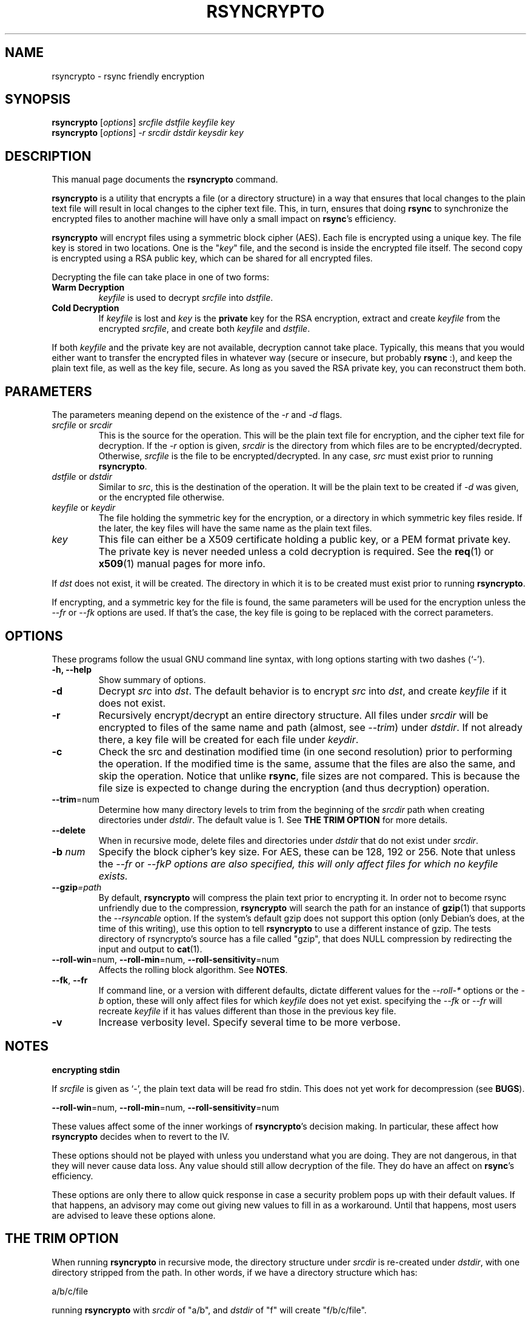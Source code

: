 .TH RSYNCRYPTO 1 "February 20, 2005" "Lingnu Open Source Consulting" "Rsyncrypto User Manual"
.\" Please adjust this date whenever revising the manpage.
.SH NAME
rsyncrypto \- rsync friendly encryption
.SH SYNOPSIS
.B rsyncrypto
.RI [ options ] " srcfile dstfile keyfile key"
.br
.B rsyncrypto
.RI [ options ] " -r srcdir dstdir keysdir key"
.SH DESCRIPTION
This manual page documents the \fBrsyncrypto\fP command.
.PP
\fBrsyncrypto\fP is a utility that encrypts a file (or a directory structure)
in a way that ensures that local changes to the plain text file will result in
local changes to the cipher text file. This, in turn, ensures that doing
\fBrsync\fP to synchronize the encrypted files to another machine will have
only a small impact on \fBrsync\fP's efficiency.
.PP
\fBrsyncrypto\fP will encrypt files using a symmetric block cipher (AES). Each
file is encrypted using a unique key. The file key is stored in two locations.
One is the "\fIkey\fP" file, and the second is inside the encrypted file
itself. The second copy is encrypted using a RSA public key, which can be
shared for all encrypted files.
.PP
Decrypting the file can take place in one of two forms:
.TP
.B Warm Decryption
\fIkeyfile\fP is used to decrypt \fIsrcfile\fP into \fIdstfile\fP.
.TP
.B Cold Decryption
If \fIkeyfile\fP is lost and \fIkey\fP is the \fBprivate\fP key for the RSA
encryption, extract and create \fIkeyfile\fP from the encrypted \fIsrcfile\fP,
and create both \fIkeyfile\fP and \fIdstfile\fP.
.PP
If both \fIkeyfile\fP and the private key are not available, decryption cannot
take place. Typically, this means that you would either want to transfer the
encrypted files in whatever way (secure or insecure, but probably \fBrsync\fP
:), and keep the plain text file, as well as the key file, secure. As long as
you saved the RSA private key, you can reconstruct them both.
.SH PARAMETERS
The parameters meaning depend on the existence of the \fI-r\fP and \fI-d\fP
flags.
.TP
\fIsrcfile\fP or \fIsrcdir\fP
This is the source for the operation. This will be the plain text file for
encryption, and the cipher text file for decryption. If the \fI-r\fP option is
given, \fIsrcdir\fP is the directory from which files are to be
encrypted/decrypted. Otherwise, \fIsrcfile\fP is the file to be
encrypted/decrypted. In any case, \fIsrc\fP must exist prior to running
\fBrsyncrypto\fP.
.TP
\fIdstfile\fP or \fIdstdir\fP
Similar to \fIsrc\fP, this is the destination of the operation. It will be
the plain text to be created if \fI-d\fP was given, or the encrypted file
otherwise.
.TP
\fIkeyfile\fP or \fIkeydir\fP
The file holding the symmetric key for the encryption, or a directory in which
symmetric key files reside. If the later, the key files will have the same name
as the plain text files.
.TP
\fIkey\fP
This file can either be a X509 certificate holding a public key, or a PEM format
private key. The private key is never needed unless a cold decryption is
required. See the
.BR req (1)
or
.BR x509 (1)
manual pages for more info.
.P
If \fIdst\fP does not exist, it will be created. The directory in which it
is to be created must exist prior to running \fBrsyncrypto\fP.
.P
If encrypting, and a symmetric key for the file is found, the same parameters
will be used for the encryption unless the \fI\-\-fr\fP or \fI\-\-fk\fP options
are used. If that's the case, the key file is going to be replaced with the
correct parameters.
.SH OPTIONS
These programs follow the usual GNU command line syntax, with long options
starting with two dashes (`-').
.TP
.B \-h, \-\-help
Show summary of options.
.TP
.B \-d
Decrypt \fIsrc\fP into \fIdst\fP. The default behavior is to encrypt \fIsrc\fP
into \fIdst\fP, and create \fIkeyfile\fP if it does not exist.
.TP
.B \-r
Recursively encrypt/decrypt an entire directory structure. All files under
\fIsrcdir\fP will be encrypted to files of the same name and path (almost, see
\fI\-\-trim\fP) under \fIdstdir\fP. If not already there, a key file will be
created for each file under \fIkeydir\fP.
.TP
.B \-c
Check the src and destination modified time (in one second resolution) prior
to performing the operation. If the modified time is the same, assume that the
files are also the same, and skip the operation. Notice that unlike \fBrsync\fP,
file sizes are not compared. This is because the file size is expected to change
during the encryption (and thus decryption) operation.
.TP
.BR \-\-trim =num
Determine how many directory levels to trim from the beginning of the \fIsrcdir\fP
path when creating directories under \fIdstdir\fP. The default value is 1. See
.B "THE TRIM OPTION"
for more details.
.TP
.B \-\-delete
When in recursive mode, delete files and directories under \fIdstdir\fP that do
not exist under \fIsrcdir\fP.
.TP
.BI \-b " num"
Specify the block cipher's key size. For AES, these can be 128, 192 or 256.
Note that unless the \fI\-\-fr\fP or \fI\-\-fk\P options are also specified, this
will only affect files for which no \fIkeyfile\fP exists.
.TP
.BI \-\-gzip =path
By default, \fBrsyncrypto\fP will compress the plain text prior to encrypting
it. In order not to become rsync unfriendly due to the compression,
\fBrsyncrypto\fP will search the path for an instance of
.BR gzip (1)
that supports the \fI\-\-rsyncable\fP option. If the system's default gzip does
not support this option (only Debian's does, at the time of this writing), use
this option to tell \fBrsyncrypto\fP to use a different instance of gzip. The
tests directory of rsyncrypto's source has a file called "gzip", that does NULL
compression by redirecting the input and output to
.BR cat (1).
.TP
.BR \-\-roll-win "=num, " \-\-roll-min "=num, " \-\-roll-sensitivity =num
Affects the rolling block algorithm. See \fBNOTES\fP.
.TP
.BR \-\-fk ", " \-\-fr
If command line, or a version with different defaults, dictate different
values for the \fI\-\-roll\-*\fP options or the \fI\-b\fP option, these will only
affect files for which \fIkeyfile\fP does not yet exist. specifying the
\fI\-\-fk\fP or \fI\-\-fr\fP will recreate \fIkeyfile\fP if it has values different
than those in the previous key file.
.TP
.B \-v
Increase verbosity level. Specify several time to be more verbose.
.SH NOTES
.B encrypting stdin
.P
If \fIsrcfile\fP is given as `-', the plain text data will be read fro stdin.
This does not yet work for decompression (see \fBBUGS\fP).
.P
.BR \-\-roll-win "=num, " \-\-roll-min "=num, " \-\-roll-sensitivity =num
.P
These values affect some of the inner workings of \fBrsyncrypto\fP's decision
making.  In particular, these affect how \fBrsyncrypto\fP decides when to
revert to the IV.

These options should not be played with unless you understand what you are
doing. They are not dangerous, in that they will never cause data loss. Any
value should still allow decryption of the file. They do have an affect on
\fBrsync\fP's efficiency.
.P
These options are only there to allow quick response in case a security problem
pops up with their default values. If that happens, an advisory may come out
giving new values to fill in as a workaround. Until that happens, most users
are advised to leave these options alone.
.SH "THE TRIM OPTION"
When running \fBrsyncrypto\fP in recursive mode, the directory structure under
\fIsrcdir\fP is re-created under \fIdstdir\fP, with one directory stripped from
the path. In other words, if we have a directory structure which has:
.P
a/b/c/file
.P
running \fBrsyncrypto\fP with \fIsrcdir\fP of "a/b", and \fIdstdir\fP of "f"
will create "f/b/c/file".
.P
The \fI\-\-trim\fP options lets the user say how many parts to trim from
\fIsrcdir\fP when creating directories under \fIdstdir\fP and \fIkeydir\fP. If, in the
above example, we said
.IR \-\-trim =0
then "f/a/b/c/file" would have been created. Likewise, if we said
.IR \-\-trim =2
then "f/c/file" would have been created.
.P
It is an error to give a trim value which is higher than the number of
directory parts actually in \fIsrcdir\fP. In the above example,
.IR \-\-trim =3
would result in an error.
.SH SECURITY
The roll values affect, to a not totally known degree, how much information
is "leaked" between plain text and cipher text. The default values are supposed
to leak less than 20 bits of aggregated information about the plain text file
for every 8KB, in the worst case. These values, we hope, will be considered
secure enough for most usages. However, if your country's fate is at stake, use
a non-rsync optimized encryption, such as the one provided by
.BR openssl (1).
.SH EXAMPLES
Soon.
.SH BUGS
Not providing a correct key file may result in segmentation fault.
.P
It is not yet possible to decrypt using password protected private key.
.P
Decrypting from stdin is not yet supported.
.SH SEE ALSO
.BR rsync (1),
.BR gzip (1),
.BR openssl (1),
.BR x509 (1),
.BR req (1).
.br
.SH AUTHOR
rsyncrypto was written by Shachar Shemesh for Lingnu Open Source Consulting ltd.
http://www.lingnu.com
.PP
This manual page was written by Shachar Shemesh <debianpkg@shemesh.biz>
.SH PROJECT HOMEPAGE
http://sourceforge.net/projects/rsyncrypto
